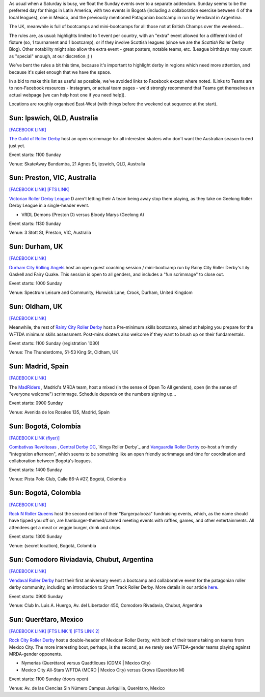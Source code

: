 .. title: Weekend Highlights: 22 September 2019
.. slug: weekendhighlights-22092019
.. date: 2019-09-19 12:00:00 UTC+01:00
.. tags: weekend highlights, autralian roller derby, colombian roller derby, mexican roller derby, argentine roller derby, scrimmage, bootcamps, british roller derby, spanish roller derby,
.. category:
.. link:
.. description:
.. type: text
.. author: aoanla

As usual when a Saturday is busy, we float the Sunday events over to a separate addendum. Sunday seems to be the preferred day for things in Latin America, with two events in Bogotá (including a collaboration exercise between 4 of the local leagues), one in Mexico, and the previously mentioned Patagonian bootcamp in run by Vendaval in Argentina.

The UK, meanwhile is full of bootcamps and mini-bootcamps for all those not at British Champs over the weekend...

The rules are, as usual: highlights limited to 1 event per country, with an "extra" event allowed for a different kind of fixture
(so, 1 tournament and 1 bootcamp), or if they involve Scottish leagues (since we are the *Scottish* Roller Derby Blog).
Other notability might also allow the extra event - great posters, notable teams, etc. (League birthdays may count as "special" enough, at our discretion ;) )

We've bent the rules a bit this time, because it's important to highlight derby in regions which need more attention, and because it's quiet enough that we have the space.

In a bid to make this list as useful as possible, we've avoided links to Facebook except where noted.
(Links to Teams are to non-Facebook resources - Instagram, or actual team pages - we'd strongly recommend that Teams
get themselves an actual webpage [we can help host one if you need help]).

Locations are roughly organised East-West (with things before the weekend out sequence at the start).

.. image:: /images/2019/09/22Sep-wkly-map.png
  :alt: Map of all events (coded by type)
  :width: 100 %

.. TEASER_END

Sun: Ipswich, QLD, Australia
--------------------------------

`[FACEBOOK LINK]`__

.. __: https://www.facebook.com/events/2374396046167099/

`The Guild of Roller Derby`_ host an open scrimmage for all interested skaters who don't want the Australian season to end just yet.

.. _The Guild of Roller Derby: https://www.instagram.com/guildofrollerderby/

Event starts: 1100 Sunday

Venue: SkateAway Bundamba, 21 Agnes St, Ipswich, QLD, Australia

Sun: Preston, VIC, Australia
--------------------------------

`[FACEBOOK LINK]`__
`[FTS LINK]`__

.. __: https://www.facebook.com/events/366866354204381/
.. __: http://flattrackstats.com/bouts/111609/overview


`Victorian Roller Derby League`_ D aren't letting their A team being away stop them playing, as they take on Geelong Roller Derby League in a single-header event.

.. _Victorian Roller Derby League: http://vrdl.org

- VRDL Demons (Preston D) versus Bloody Marys (Geelong A)

Event starts: 1130 Sunday

Venue: 3 Stott St, Preston, VIC, Australia

Sun: Durham, UK
--------------------------------

`[FACEBOOK LINK]`__

.. __: https://www.facebook.com/events/367277410894157/

`Durham City Rolling Angels`_ host an open guest coaching session / mini-bootcamp run by Rainy City Roller Derby's Lily Gaskell and Fairy Quake. This session is open to all genders, and includes a "fun scrimmage" to close out.

.. _Durham City Rolling Angels: http://www.durhamcityrollingangels.co.uk/

Event starts: 1000 Sunday

Venue: Spectrum Leisure and Community, Hunwick Lane, Crook, Durham, United Kingdom


Sun: Oldham, UK
--------------------------------

`[FACEBOOK LINK]`__

.. __: https://www.facebook.com/events/392625958027149/

Meanwhile, the rest of `Rainy City Roller Derby`_ host a Pre-minimum skills bootcamp, aimed at helping you prepare for the WFTDA minimum skills assessment. Post-mins skaters also welcome if they want to brush up on their fundamentals.

.. _Rainy City Roller Derby: https://rainycityrollerderby.com/

Event starts: 1100 Sunday (registration 1030)

Venue: The Thunderdome, 51-53 King St, Oldham, UK


Sun: Madrid, Spain
--------------------------------

`[FACEBOOK LINK]`__

.. __: https://www.facebook.com/events/1390292807761858/


The `MadRiders`_ , Madrid's MRDA team, host a mixed (in the sense of Open To All genders), open (in the sense of "everyone welcome") scrimmage. Schedule depends on the numbers signing up...

.. _MadRiders: https://www.instagram.com/themadriders/

Event starts: 0900 Sunday

Venue: Avenida de los Rosales 135, Madrid, Spain

Sun: Bogotá, Colombia
--------------------------------

`[FACEBOOK LINK (flyer)]`__

.. __: https://www.facebook.com/Combativasrevoltosas.rollerderby.bogota/photos/a.125423501136359/962858787392822/?type=3&permPage=1

`Combativas Revoltosas`_ , `Central Derby DC`_, `Kings Roller Derby`_ and `Vanguardia Roller Derby`_ co-host a friendly "integration afternoon", which seems to be something like an open friendly scrimmage and time for coordination and collaboration between Bogotá's leagues.

.. _`Combativas Revoltosas`: https://www.instagram.com/combativasrevoltosas/
.. _`Central Derby DC`: https://www.instagram.com/centralderbydc/
.. _`Roller Derby Kings`: https://www.instagram.com/rd_kings/
.. _`Vanguardia Roller Derby`: https://www.instagram.com/vanguardiarollerderby/

Event starts: 1400 Sunday

Venue: Pista Polo Club, Calle 86-A #27, Bogotá, Colombia

Sun: Bogotá, Colombia
--------------------------------

`[FACEBOOK LINK]`__

.. __: https://www.facebook.com/events/2423333747939019/


`Rock N Roller Queens`_ host the second edition of their "Burgerpalooza" fundraising events, which, as the name should have tipped you off on, are hamburger-themed/catered meeting events with raffles, games, and other entertainments. All attendees get a meat or veggie burger, drink and chips.

.. _Rock N Roller Queens: https://www.instagram.com/rollerqueens/

Event starts: 1300 Sunday

Venue: (secret location), Bogotá, Colombia

Sun: Comodoro Riviadavia, Chubut, Argentina
-------------------------------------------------

`[FACEBOOK LINK]`__

.. __: https://www.facebook.com/events/415771772624948/

`Vendaval Roller Derby`_ host their first anniversary event: a bootcamp and collaborative event for the patagonian roller derby community, including an introduction to Short Track Roller Derby. More details in our article `here`_.

.. _Vendaval Roller Derby: https://www.instagram.com/vendavalrollerderby/
.. _here: https://www.scottishrollerderbyblog.com/posts/2019/09/Vendaval_shorttrack/

Event starts: 0900 Sunday

Venue: Club In. Luis A. Huergo, Av. del Libertador 450, Comodoro Rivadavia, Chubut, Argentina


Sun: Querétaro, Mexico
--------------------------------

`[FACEBOOK LINK]`__
`[FTS LINK 1]`__
`[FTS LINK 2]`__

.. __: https://www.facebook.com/events/447696096101359/
.. __: http://flattrackstats.com/node/111584
.. __: http://flattrackstats.com/node/111585


`Rock City Roller Derby`_ host a double-header of Mexican Roller Derby, with both of their teams taking on teams from Mexico City. The more interesting bout, perhaps, is the second, as we rarely see WFTDA-gender teams playing against MRDA-gender opponents.

.. _Rock City Roller Derby: https://www.instagram.com/rockcityrd/

- Nymerias (Querétaro) versus Quadtlicues (CDMX \| Mexico City)
- Mexico City All-Stars WFTDA (MCRD \| Mexico City) versus Crows (Querétaro M)

Event starts: 1100 Sunday (doors open)

Venue: Av. de las Ciencias Sin Número Campus Juriquilla, Querétaro, Mexico

..
  Sun:
  --------------------------------

  `[FACEBOOK LINK]`__
  `[FTS LINK]`__

  .. __:
  .. __:


  `name`_ .

  .. _name:

  -

  Event starts:

  Venue:
